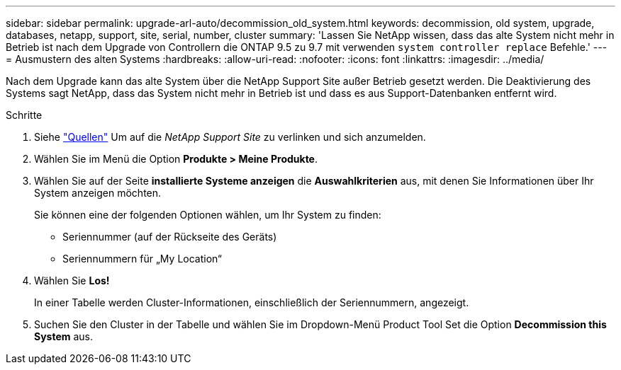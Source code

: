 ---
sidebar: sidebar 
permalink: upgrade-arl-auto/decommission_old_system.html 
keywords: decommission, old system, upgrade, databases, netapp, support, site, serial, number, cluster 
summary: 'Lassen Sie NetApp wissen, dass das alte System nicht mehr in Betrieb ist nach dem Upgrade von Controllern die ONTAP 9.5 zu 9.7 mit verwenden `system controller replace` Befehle.' 
---
= Ausmustern des alten Systems
:hardbreaks:
:allow-uri-read: 
:nofooter: 
:icons: font
:linkattrs: 
:imagesdir: ../media/


[role="lead"]
Nach dem Upgrade kann das alte System über die NetApp Support Site außer Betrieb gesetzt werden. Die Deaktivierung des Systems sagt NetApp, dass das System nicht mehr in Betrieb ist und dass es aus Support-Datenbanken entfernt wird.

.Schritte
. Siehe link:other_references.html["Quellen"] Um auf die _NetApp Support Site_ zu verlinken und sich anzumelden.
. Wählen Sie im Menü die Option *Produkte > Meine Produkte*.
. Wählen Sie auf der Seite *installierte Systeme anzeigen* die *Auswahlkriterien* aus, mit denen Sie Informationen über Ihr System anzeigen möchten.
+
Sie können eine der folgenden Optionen wählen, um Ihr System zu finden:

+
** Seriennummer (auf der Rückseite des Geräts)
** Seriennummern für „My Location“


. Wählen Sie *Los!*
+
In einer Tabelle werden Cluster-Informationen, einschließlich der Seriennummern, angezeigt.

. Suchen Sie den Cluster in der Tabelle und wählen Sie im Dropdown-Menü Product Tool Set die Option *Decommission this System* aus.

